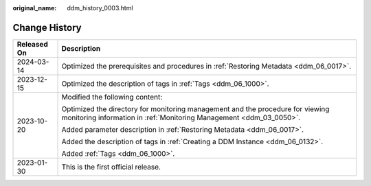 :original_name: ddm_history_0003.html

.. _ddm_history_0003:

Change History
==============

+-----------------------------------+-------------------------------------------------------------------------------------------------------------------------------------------------------+
| Released On                       | Description                                                                                                                                           |
+===================================+=======================================================================================================================================================+
| 2024-03-14                        | Optimized the prerequisites and procedures in :ref:`Restoring Metadata <ddm_06_0017>`.                                                                |
+-----------------------------------+-------------------------------------------------------------------------------------------------------------------------------------------------------+
| 2023-12-15                        | Optimized the description of tags in :ref:`Tags <ddm_06_1000>`.                                                                                       |
+-----------------------------------+-------------------------------------------------------------------------------------------------------------------------------------------------------+
| 2023-10-20                        | Modified the following content:                                                                                                                       |
|                                   |                                                                                                                                                       |
|                                   | Optimized the directory for monitoring management and the procedure for viewing monitoring information in :ref:`Monitoring Management <ddm_03_0050>`. |
|                                   |                                                                                                                                                       |
|                                   | Added parameter description in :ref:`Restoring Metadata <ddm_06_0017>`.                                                                               |
|                                   |                                                                                                                                                       |
|                                   | Added the description of tags in :ref:`Creating a DDM Instance <ddm_06_0132>`.                                                                        |
|                                   |                                                                                                                                                       |
|                                   | Added :ref:`Tags <ddm_06_1000>`.                                                                                                                      |
+-----------------------------------+-------------------------------------------------------------------------------------------------------------------------------------------------------+
| 2023-01-30                        | This is the first official release.                                                                                                                   |
+-----------------------------------+-------------------------------------------------------------------------------------------------------------------------------------------------------+
